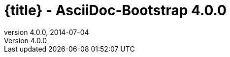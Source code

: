 :revnumber:   4.0.0
:revdate:     2014-07-04
:toc:
:brand:       AsciiDoc-Bootstrap
:brandref:    https://github.com/llaville/asciidoc-bootstrap-backend
:brandver:
:doctitle:    {title} - {brand} {revnumber}
:sidebar:     right
:footer:
:footer-fullwidth:
:idprefix:    _
:gitbranch:   v4
:rawbaseurl:  https://raw.github.com/llaville/asciidoc-bootstrap-backend/{gitbranch}
